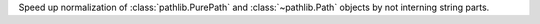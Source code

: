 Speed up normalization of :class:`pathlib.PurePath` and
:class:`~pathlib.Path` objects by not interning string parts.
